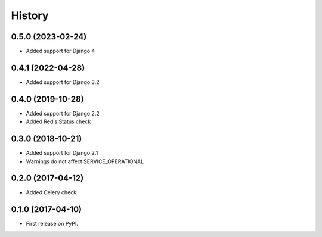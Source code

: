 .. :changelog:

History
-------

0.5.0 (2023-02-24)
++++++++++++++++++

* Added support for Django 4


0.4.1 (2022-04-28)
++++++++++++++++++

* Added support for Django 3.2


0.4.0 (2019-10-28)
++++++++++++++++++

* Added support for Django 2.2
* Added Redis Status check


0.3.0 (2018-10-21)
++++++++++++++++++

* Added support for Django 2.1
* Warnings do not affect SERVICE_OPERATIONAL


0.2.0 (2017-04-12)
++++++++++++++++++

* Added Celery check


0.1.0 (2017-04-10)
++++++++++++++++++

* First release on PyPI.
